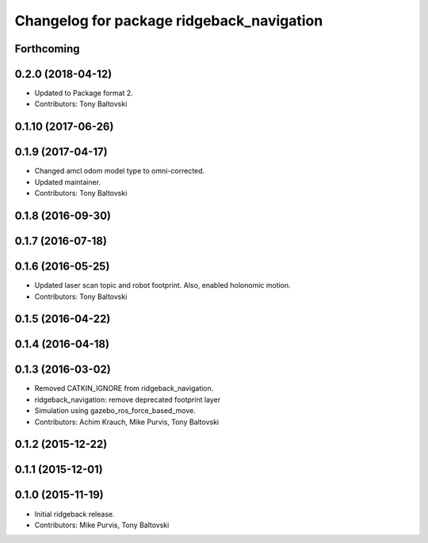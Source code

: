 ^^^^^^^^^^^^^^^^^^^^^^^^^^^^^^^^^^^^^^^^^^
Changelog for package ridgeback_navigation
^^^^^^^^^^^^^^^^^^^^^^^^^^^^^^^^^^^^^^^^^^

Forthcoming
-----------

0.2.0 (2018-04-12)
------------------
* Updated to Package format 2.
* Contributors: Tony Baltovski

0.1.10 (2017-06-26)
-------------------

0.1.9 (2017-04-17)
------------------
* Changed amcl odom model type to omni-corrected.
* Updated maintainer.
* Contributors: Tony Baltovski

0.1.8 (2016-09-30)
------------------

0.1.7 (2016-07-18)
------------------

0.1.6 (2016-05-25)
------------------
* Updated laser scan topic and robot footprint.  Also, enabled holonomic motion.
* Contributors: Tony Baltovski

0.1.5 (2016-04-22)
------------------

0.1.4 (2016-04-18)
------------------

0.1.3 (2016-03-02)
------------------
* Removed CATKIN_IGNORE from ridgeback_navigation.
* ridgeback_navigation: remove deprecated footprint layer
* Simulation using gazebo_ros_force_based_move.
* Contributors: Achim Krauch, Mike Purvis, Tony Baltovski

0.1.2 (2015-12-22)
------------------

0.1.1 (2015-12-01)
------------------

0.1.0 (2015-11-19)
------------------
* Initial ridgeback release.
* Contributors: Mike Purvis, Tony Baltovski
